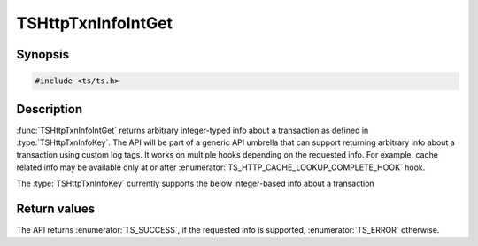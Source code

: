 .. Licensed to the Apache Software Foundation (ASF) under one or more
   contributor license agreements.  See the NOTICE file distributed
   with this work for additional information regarding copyright
   ownership.  The ASF licenses this file to you under the Apache
   License, Version 2.0 (the "License"); you may not use this file
   except in compliance with the License.  You may obtain a copy of
   the License at

      http://www.apache.org/licenses/LICENSE-2.0

   Unless required by applicable law or agreed to in writing, software
   distributed under the License is distributed on an "AS IS" BASIS,
   WITHOUT WARRANTIES OR CONDITIONS OF ANY KIND, either express or
   implied.  See the License for the specific language governing
   permissions and limitations under the License.

.. default-domain:: cpp

TSHttpTxnInfoIntGet
===================

Synopsis
--------

.. code-block:: cpp

    #include <ts/ts.h>

.. function:: TSReturnCode TSHttpTxnInfoIntGet(TSHttpTxn txnp, TSHttpTxnInfoKey key, TSMgmtInt * value)

Description
-----------

:func:`TSHttpTxnInfoIntGet` returns arbitrary integer-typed info about a transaction as defined in
:type:`TSHttpTxnInfoKey`. The API will be part of a generic API umbrella that can support returning
arbitrary info about a transaction using custom log tags. It works on multiple hooks depending on the
requested info. For example, cache related info may be available only at or after :enumerator:`TS_HTTP_CACHE_LOOKUP_COMPLETE_HOOK` hook.

The :type:`TSHttpTxnInfoKey` currently supports the below integer-based info about a transaction

.. enum:: TSHttpTxnInfoKey

   .. enumerator:: TS_TXN_INFO_CACHE_HIT_RAM

      This info is available at or after :enumerator:`TS_HTTP_CACHE_LOOKUP_COMPLETE_HOOK` hook. A value of :literal:`1` indicates that the response
      is returned from RAM cache. A value of :literal:`0` indicates otherwise.

   .. enumerator:: TS_TXN_INFO_CACHE_COMPRESSED_IN_RAM

      This info is available at or after :enumerator:`TS_HTTP_CACHE_LOOKUP_COMPLETE_HOOK` hook. A value of 1 indicates that the response
      is returned from RAM cache and is compressed. A value of 0 indicates otherwise.

   .. enumerator:: TS_TXN_INFO_CACHE_HIT_RWW

      This info is available at or after :enumerator:`TS_HTTP_CACHE_LOOKUP_COMPLETE_HOOK` hook. A value of 1 indicates that the response
      is returned via Read-While-Writer functionality. A value of 0 indicates otherwise.

   .. enumerator:: TS_TXN_INFO_CACHE_OPEN_READ_TRIES

      This info is available at or after :enumerator:`TS_HTTP_CACHE_LOOKUP_COMPLETE_HOOK` hook. The value indicates the number of cache open
      read reattempts made by the transaction on cache open read failure.

   .. enumerator:: TS_TXN_INFO_CACHE_OPEN_WRITE_TRIES

      This info is available at or after :enumerator:`TS_HTTP_CACHE_LOOKUP_COMPLETE_HOOK` hook. The value indicates the number of cache open
      write reattempts made by the transaction on cache open write failure.

   .. enumerator:: TS_TXN_INFO_CACHE_VOLUME

      This info is available at or after :enumerator:`TS_HTTP_CACHE_LOOKUP_COMPLETE_HOOK` hook. The value indicates the cache volume ID used
      for the cache object associated with the transaction.

Return values
-------------

The API returns :enumerator:`TS_SUCCESS`, if the requested info is supported, :enumerator:`TS_ERROR` otherwise.
